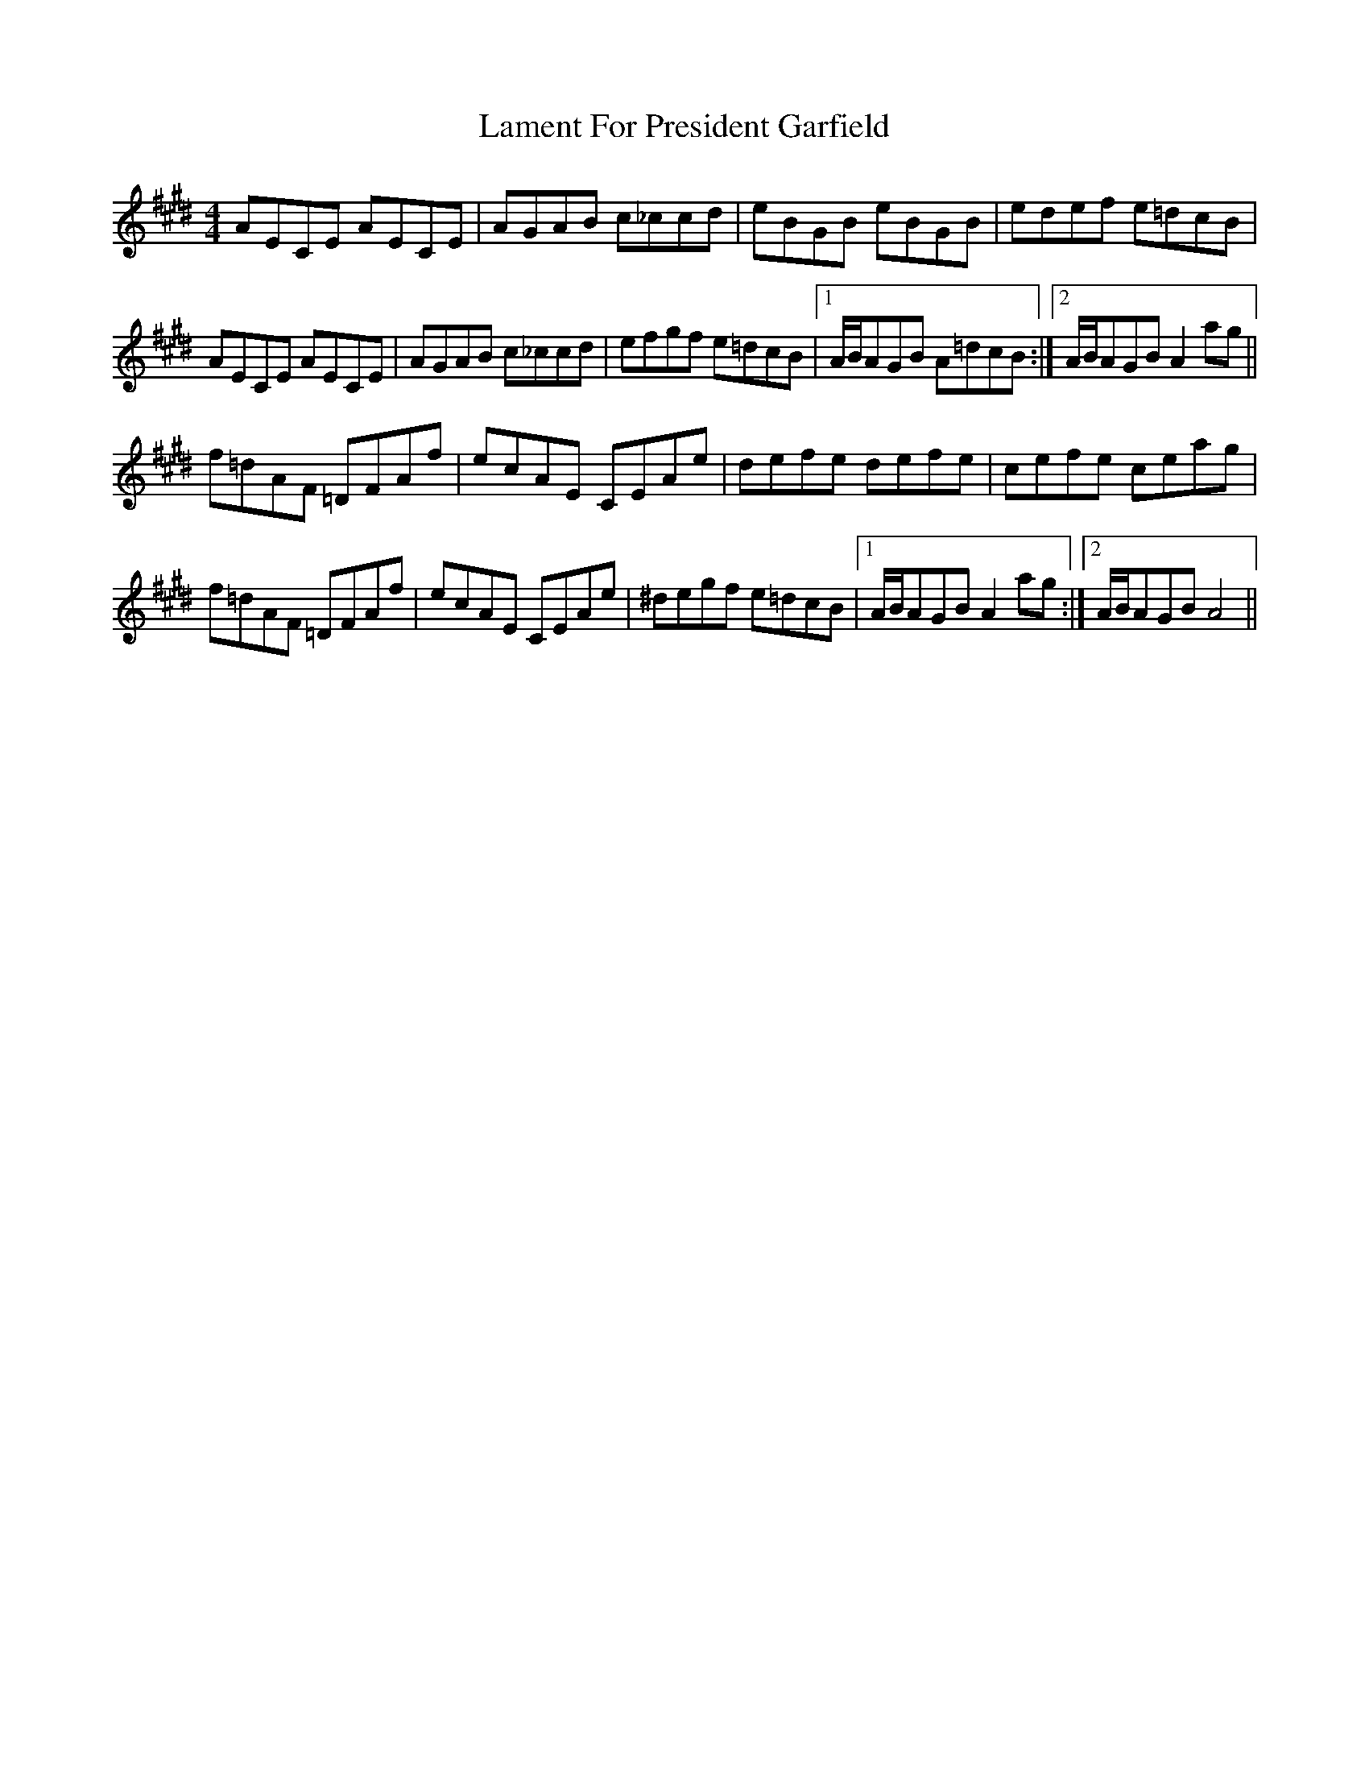 X: 1
T: Lament For President Garfield
Z: Ptarmigan
S: https://thesession.org/tunes/5305#setting5305
R: reel
M: 4/4
L: 1/8
K: Bmix
AECE AECE|AGAB c_ccd|eBGB eBGB|edef e=dcB|
AECE AECE|AGAB c_ccd|efgf e=dcB|1 A/B/AGB A=dcB:|2 A/B/AGB A2ag||
f=dAF =DFAf|ecAE CEAe|defe defe|cefe ceag|
f=dAF =DFAf|ecAE CEAe|^degf e=dcB|1 A/B/AGB A2ag:|2 A/B/AGB A4||
